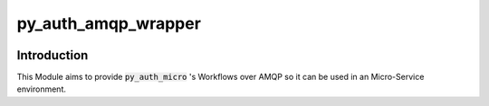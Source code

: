 ======================
py_auth_amqp_wrapper
======================

.. image:: https://img.shields.io/badge/code%20style-black-000000.svg
    :target: https://pypi.org/project/black

Introduction
=============

This Module aims to provide :code:`py_auth_micro` 's Workflows over AMQP so it can be used in an Micro-Service environment.